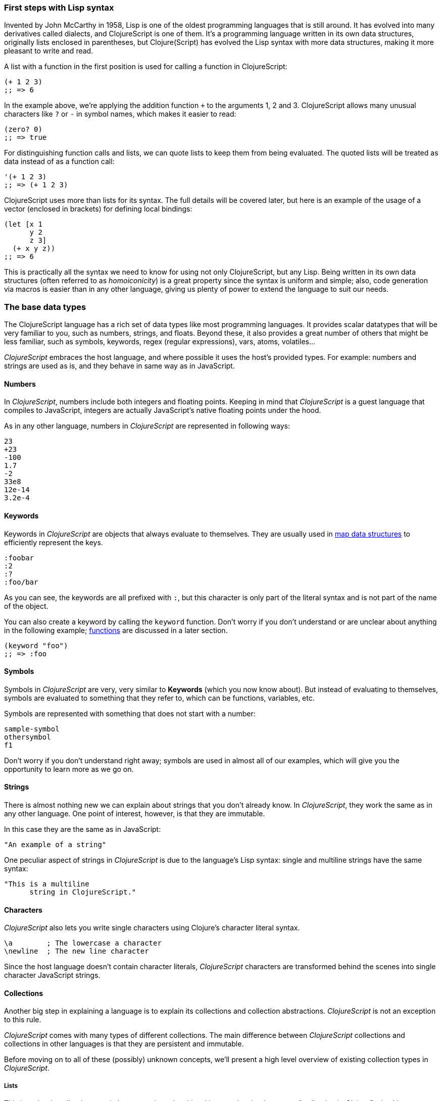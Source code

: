 === First steps with Lisp syntax

Invented by John McCarthy in 1958, Lisp is one of the oldest programming languages that is still
around. It has evolved into many derivatives called dialects, and ClojureScript is
one of them. It's a programming language written in its own data structures, originally lists enclosed in
parentheses, but Clojure(Script) has evolved the Lisp syntax with more data structures, making
it more pleasant to write and read.

A list with a function in the first position is used for calling a function in ClojureScript:

[source, clojure]
----
(+ 1 2 3)
;; => 6
----

In the example above, we're applying the addition function `+` to the arguments 1, 2 and 3. ClojureScript
allows many unusual characters like `?` or `-` in symbol names, which makes it easier to read:

[source, clojure]
----
(zero? 0)
;; => true
----

For distinguishing function calls and lists, we can quote lists to keep them from being evaluated. The quoted
lists will be treated as data instead of as a function call:

[source, clojure]
----
'(+ 1 2 3)
;; => (+ 1 2 3)
----

ClojureScript uses more than lists for its syntax. The full details will be covered later, but here is an
example of the usage of a vector (enclosed in brackets) for defining local bindings:

[source, clojure]
----
(let [x 1
      y 2
      z 3]
  (+ x y z))
;; => 6
----

This is practically all the syntax we need to know for using not only ClojureScript, but any Lisp. Being
written in its own data structures (often referred to as _homoiconicity_) is a great property since the
syntax is uniform and simple; also, code generation via macros is easier than in any other language, giving
us plenty of power to extend the language to suit our needs.

=== The base data types

The ClojureScript language has a rich set of data types like most programming languages. It provides
scalar datatypes that will be very familiar to you, such as numbers, strings, and floats. Beyond these, it also
provides a great number of others that might be less familiar, such as symbols, keywords, regex (regular expressions),
vars, atoms, volatiles...

_ClojureScript_ embraces the host language, and where possible it uses the host's provided types. For example:
numbers and strings are used as is, and they behave in same way as in JavaScript.


==== Numbers

In _ClojureScript_,  numbers include both integers and floating points. Keeping in mind that
_ClojureScript_ is a guest language that compiles to JavaScript, integers are actually JavaScript's native
floating points under the hood.

As in any other language, numbers in _ClojureScript_ are represented in following ways:

[source, clojure]
----
23
+23
-100
1.7
-2
33e8
12e-14
3.2e-4
----


==== Keywords

Keywords in _ClojureScript_ are objects that always evaluate to themselves. They are usually
used in <<maps-section,map data structures>> to efficiently represent the keys.

[source, clojure]
----
:foobar
:2
:?
:foo/bar
----

As you can see, the keywords are all prefixed with `:`, but this character is only part
of the literal syntax and is not part of the name of the object.

You can also create a keyword by calling the `keyword` function. Don't worry if you don't understand
or are unclear about anything in the following example; <<function-section,functions>> are discussed in a later section.

[source, clojure]
----
(keyword "foo")
;; => :foo
----


==== Symbols

Symbols in _ClojureScript_ are very, very similar to *Keywords* (which you now know about). But
instead of evaluating to themselves, symbols are evaluated to something that they refer to, which
can be functions, variables, etc.

Symbols are represented with something that does not start with a number:

[source, clojure]
----
sample-symbol
othersymbol
f1
----

Don't worry if you don't understand right away; symbols are used in almost
all of our examples, which will give you the opportunity to learn more as we go on.


==== Strings

There is almost nothing new we can explain about strings that you don't already know. In _ClojureScript_, they
 work the same as in any other language. One point of interest, however, is that they are immutable.

In this case they are the same as in JavaScript:

[source, clojure]
----
"An example of a string"
----

One peculiar aspect of strings in _ClojureScript_ is due to the language's Lisp syntax: single and multiline strings
have the same syntax:

[source, clojure]
----
"This is a multiline
      string in ClojureScript."
----

==== Characters

_ClojureScript_ also lets you write single characters using Clojure's character literal syntax.

[source, clojure]
----
\a        ; The lowercase a character
\newline  ; The new line character
----

Since the host language doesn't contain character literals, _ClojureScript_ characters are transformed
behind the scenes into single character JavaScript strings.


==== Collections

Another big step in explaining a language is to explain its collections and collection
abstractions. _ClojureScript_ is not an exception to this rule.

_ClojureScript_ comes with many types of different collections. The main difference between _ClojureScript_
collections and collections in other languages is that they are persistent and immutable.

Before moving on to all of these (possibly) unknown concepts, we'll present a high level overview
of existing collection types in _ClojureScript_.


===== Lists

This is a classic collection type in languages based on Lisp. Lists are the
simplest type of collection in _ClojureScript_. Lists can contain items of any type, including
other collections.

Lists in _ClojureScript_ are represented by items enclosed between parentheses:

[source, clojure]
----
'(1 2 3 4 5)
'(:foo :bar 2)
----

As you can see, all list examples are prefixed with the `'` char. This is because lists in Lisp-like
languages are often used to express things like function or macro calls. In that case,
the first item should be a symbol that will evaluate to something callable, and the rest of the list
elements will be function arguments. However, in the preceding examples, we don't want the first item as a symbol;
we just want a list of items.  The following example shows the difference between a list without and with the preceding
single quote mark:

[source, clojure]
----
(inc 1)
;; => 2

'(inc 1)
;; => (inc 1)
----

As you see, if you  evaluate `(inc 1)` without prefixing it with `'`, it will resolve
the `inc` symbol to the *inc* function and will execute it with `1` as first argument, returning the value `2`.

You can also explicitly create a list with the `list` function:

[source, clojure]
----
(list 1 2 3 4 5)
;; => (1 2 3 4 5)

(list :foo :bar 2)
;; => (:foo :bar 2)
----

Lists have the pecularity that they are very efficient if you access them sequentially or
access their first elements, but a list is not a very good option if you need random (index) access to its
elements.


===== Vectors

Like lists, *vectors*  store a series of values, but in this case with very efficient index access
to their elements, as opposed to lists, which are evaluated in order. Don't worry; in
the following chapters we'll go in depth with details, but at this moment, this simple explanation is
more than enough.

Vectors use square brackets for the literal syntax; let's see some examples:

[source, clojure]
----
[:foo :bar]
[3 4 5 nil]
----

Like lists, vectors can contain objects of any type, as you can observe in the preceding example.

You can also explicitly create a vector with the `vector` function, but this is not commonly used in ClojureScript programs:

[source, clojure]
----
(vector 1 2 3)
;; => [1 2 3]

(vector "blah" 3.5 nil)
;; => ["blah" 3.5 nil]
----

[[maps-section]]
===== Maps

Maps are a collection abstraction that allows you to store key/value pairs. In other
languages this type of structure is commonly known as a hash-map or dict (dictionary). Map literals
in _ClojureScript_ are written with the pairs between curly braces.

[source, clojure]
----
{:foo "bar", :baz 2}
{:alphabet [:a :b :c]}
----

NOTE: Commas are frequently used to separate a key-value pair but are completely optional. In
_ClojureScript_ syntax, commas are treated like spaces.

Like vectors, every item in a map literal is evaluated before the result is stored in a map, but
the order of evaluation is not guaranteed.


===== Sets

And finally, *Sets*.

Sets store zero or more unique items of any type and are unordered. They,
like maps, use curly braces for their literal syntax, with the difference being that they use a `#` as leading
character:

[source, clojure]
----
#{1 2 3 :foo :bar}
----

In subsequent chapters we'll go in depth about sets and the other collection types you've seen in this
chapter.


=== Vars

_ClojureScript_ is a mostly functional language and focused on immutability. Because of that, it does
not have the concept of variables as you know them in most other programming languages. The closest analogy to
variables are the variables you define in algebra; when you say `x = 6` in mathematics, you are saying that you
want the symbol `x` to stand for the number six.

In _ClojureScript_, vars are represented by symbols and store a single value together with metadata.

You can define a var using the `def` special form:

[source, clojure]
----
(def x 22)
(def y [1 2 3])
----

Vars are always top level in the namespace (<<namespace-section,which we will explain later>>). If you use `def` in a function call,
the var will be defined at the namespace level, but we do not recommend this - instead, you should use `let`
to define variables within a function.

[[function-section]]
=== Functions

==== The first contact

It's time to make things happen. _ClojureScript_ has what are known as first class functions. They behave
like any other type; you can pass them as parameters and you can return them as values, always respecting
the lexical scope. _ClojureScript_ also has some features of dynamic scoping, but this will be discussed
in another section.

If you want know more about scopes, this link:http://en.wikipedia.org/wiki/Scope_(computer_science)[wikipedia article]
is very extensive and explains different types of scoping.

As _ClojureScript_ is a Lisp dialect, it uses the prefix notation for calling a function:

[source, clojure]
----
(inc 1)
;; => 2
----

In the example above, `inc` is a function and is part of the _ClojureScript_ runtime, and `1` is the first
argument for the `inc` function.

[source, clojure]
----
(+ 1 2 3)
;; => 6
----

The `+` symbol represents an `add` function. It allows multiple parameters, whereas in ALGOL-type languages,
`+` is an operator and only allows two parameters.

The prefix notation has huge advantages, some of them not always obvious. _ClojureScript_ does not
make a distinction between a function and operator; everything is a function. The immediate advantage
is that the prefix notation allows an arbitrary number of arguments per "operator". Also, it completely
eliminates the problem of operator precedence.


==== Defining your own functions

You can define an un-named (anonymous) function with the `fn` special form. This is one type of function definition;
in the following example, the function takes two parameters and returns their average.

[source, clojure]
----
(fn [param1 param2]
  (/ (+ param1 param2) 2.0)
----

You can define a function and call it at same time (in a single expression):

[source, clojure]
----
((fn [x] (* x x)) 5)
;; => 25
----

Let's start creating named functions. But what does a _named function_ really mean? It is very simple;
in _ClojureScript_, functions are first-class and behave like any other value, so naming a function
is done by simply binding the function to a symbol:

[source, clojure]
----
(def square (fn [x] (* x x)))

(square 12)
;; => 144
----

_ClojureScript_ also offers the `defn` macro as a little syntactic sugar for making function definition
more idiomatic:

[source, clojure]
----
(defn square
  "Return the square of a given number."
  [x]
  (* x x))
----

The string that comes between the function name and the parameter vector is called a
_docstring_ (documentation string); programs that automatically create web documentation
from your source files will use these docstrings.


==== Function with multiple arities

_ClojureScript_ also comes with the ability to define functions with arbitrary number of
arguments. (The term _arity_ means the number of arguments that a function takes.) The
syntax is almost the same as for defining an ordinary function, with the difference that
it has more than one body.

Let's see an example, which will surely explain it much better:

[source, clojure]
----
(defn myinc
  "Self defined version of parameterized `inc`."
  ([x] (myinc x 1))
  ([x increment]
   (+ x increment)))
----

This line: `([x] (myinc x 1)` says that if there is only one argument, call the function
`myinc` with that argument and the number `1` as the second argument. The other function body:
`([x increment] (+ x increment))` says that if there are two arguments, return the result of
adding them.

Here are some examples using the previously defined multi-arity function. Observe that
if you call a function with wrong number of arguments, the compiler will emit an error message.

[source, clojure]
----
(myinc 1)
;; => 1

(myinc 1 3)
;; => 4

(myinc 1 3 3)
;; Compiler error
----

[NOTE]
Explaining the concept of "arity" is out of the scope of this book, however you can read about that in this
link:http://en.wikipedia.org/wiki/Arity[wikipedia article].


==== Variadic functions

Another way to accept multiple parameters is defining variadic functions. Variadic functions
are functions that will be able to accept an arbitrary number of arguments:

[source, clojure]
----
(defn my-variadic-set
  [& params]
  (set params))

(my-variadic-set 1 2 3 1)
;; => #{1 2 3}
----

The way to denote a variadic function is using the `&` symbol prefix on its arguments vector.


==== Short syntax for anonymous functions

_ClojureScript_ provides a shorter syntax for defining anonymous functions using
the `#()` reader macro (usually leads to one liners). Reader macros are "special" expressions that will be
transformed to the appropriate language form at compile time; in this case, to some expression
that uses `fn` special form.

[source, clojure]
----
(def my-set #(set (list %1 %2)))

(my-set "x" "y")
;; => #{"x" "y"}
----

The preceding definition is shorthand for:

[source,clojure]
----
(def my-set-longer (fn [a b] #(set (list a b))))
----

The `%1`, `%2`, `%N` are simple markers for parameter positions that are implicitly declared when
the reader macro will be interpreted and converted to a `fn` expression.

Also, if a function only accepts one argument, you can omit the number after `%` symbol; the
function `#(set (list %1))` can be written `++#++(set (list %))`.

Additionally, this syntax also supports the variadic form with the`%&` symbol:

[source, clojure]
----
(def my-variadic-set #(set %&))

(my-variadic-set 1 2 2)
;; => #{1 2}
----


=== Flow control

_ClojureScript_ has a very different approach for flow control than languages like JavaScript, C, etc.


==== Branching with `if`

Let start with a basic one: `if`. In _ClojureScript_ the `if` is an expression and not a
statement, and it has three parameter: the first one is the condition expression, the second one
is an expression that will be evaluated if the condition expression evaluates to logical true,
and the third expression will be evaluated otherwise.

[source, clojure]
----
(defn discount
  "You get 5% discount for ordering 100 or more items"
  [quantity]
  (if (>= quantity 100)
    0.05
    0))

(discount 30)
;; => 0

(discount 130)
;; => 0.05
----

The block expression `do` can be used to have multiple expressions in an `if` branch.
xref:block-section[`do` is explained in the next section].


==== Branching with `cond`

Sometimes, the `if` expression can be slightly limited because it does not have the "else if" part
to add more than one condition. The `cond` comes to the rescue.

With the `cond` expression, you can define multiple conditions:

[source, clojure]
----
(defn mypos?
  [x]
  (cond
    (> x 0) "positive"
    (< x 0) "negative"
    :else "zero"))

(mypos? 0)
;; => "zero"

(mypos? -2)
;; => "negative"
----

Also, `cond` has another form, called `condp`, that works very similarly to the simple `cond`
but looks cleaner when the condition (also called a predicate) is the same for all conditions:

[source, clojure]
----
(defn translate-lang-code
  [code]
  (condp = (keyword code)
    :es "Spanish"
    :en "English"
    "Unknown"))

(translate-lang-code "en")
;; => "English"

(translate-lang-code "fr")
;; => "Unknown"
----

The line `condp = (keyword code)` means that, in each of the following lines, _ClojureScript_
will apply the `=` function to the given keyword and the `code` argument.


==== Branching with `case`

The `case` branching expression has very similar use case as our previous example with
`condp`. The main difference is that `case` always uses the `=` predicate/function, and its
branching values are evaluated at compile time. This results in a more performant form
than `cond` or `condp` but has the disadvantage that the condition value must be
a static value.

Here is the same example as previous one, but using `case`:

[source, clojure]
----
(defn translate-lang-code
  [code]
  (case code
    "es" "Spanish"
    "es" "English"
    "Unknown"))

(translate-lang-code "en")
;; => "English"

(translate-lang-code "fr")
;; => "Unknown"
----


=== Locals, Blocks and Loops

==== Locals

_ClojureScript_ does not has the concept of variables as in ALGOL-like languages, but it does
have locals. Locals, as per usual, are immutable, and if you try mutate them, the compiler
will throw an error.

The locals are defined with the `let` expression. The expression starts with a vector as first parameter
followed by an arbitrary number of expressions. The first parameter (the vector) should contain an arbitrary
number of pairs that give a _binding form_ (usually a symbol) followed by an expression whose value will
be bound to this new local for the remainder of the let expression.

[source, clojure]
----
(let [x (inc 1)
      y (+ x 1)]
  (println "Simple message from the body of a let")
  (* x y))
;; Simple message from the body of a let
;; => 6
----

In the preceding example, the symbol `x` is bound to the value `(inc 1)`, which comes out to 2,
and the symbol `y` is bound to the sum of `x` and 1, which comes out to 3. Given those bindings, the
expressions `(println "Simple message from the body of a let")` and `(* x y)` are evaluated.

anchor:block-section[]
==== Blocks

In JavaScript, braces `{` and `}` delimit a block of code that “belongs together.” Blocks in
_ClojureScript_ are created using the `do` expression and are usually used for side effects, like
printing something to the console or writing a log in a logger.

A side effect is something that is not necessary for the return value.

The `do` expression accepts as its parameter an arbitrary number of other expressions, but it returns
the return value only from the last one:

[source, clojure]
----
(do
   (println "hello world")
   (println "hola mundo")
   (* 3 5) ;; this value will not be returned; it is thrown away
   (+ 1 2))

;; hello world
;; hola mundo
;; => 3
----

The body of the `let` expression, explained in previous section, is very similar to the
`do` expression, in that it allows multiple expressions. In fact, the `let` has an implicit `do`.


==== Loops

The functional approach of _ClojureScript_ means that it does not have standard,
well known statement-based loops such as `for` in JavaScript. The loops in _ClojureScript_ are handled using recursion.
Recursion sometimes requires additional thinking about how to model your problem in
a slightly different way than imperative languages.

Also, many of the common patterns for which `for` is used in other languages are achieved
through higher-order functions - functions that accept other functions as parameters.


===== Looping with loop/recur

Let's take a look at how to express loops using recursion with the `loop` and `recur` forms.
`loop` defines a possibly empty list of bindings (notice the symmetry with `let`) and `recur`
jumps execution back to the looping point with new values for those bindings.

Let's see an example:

[source, clojure]
----
(loop [x 0]
   (println "Looping with " x)
   (if (= x 2)
     (println "Done looping!")
     (recur (inc x))))
;; Looping with 0
;; Looping with 1
;; Looping with 2
;; Done looping!
;; => nil
----

In the above snippet, we bind the name `x` to the value `0` and execute the body. Since the
condition is not met the first time it's run we `recur`, incrementing the binding value with
the `inc` function. We do this once more until the condition is met and, since there aren't
more `recur` calls, exit the loop.

Note that `loop` isn't the only point we can `recur` to; using `recur` inside a function
executes the body of the function recursively with the new bindings:

[source, clojure]
----
(defn recursive-function [x]
   (println "Looping with" x)
   (if (= x 2)
     (println "Done looping!")
     (recur (inc x))))

(recursive-function 0)
;; Looping with 0
;; Looping with 1
;; Looping with 2
;; Done looping!
;; => nil
----


===== Replacing for loops with higher-order functions

In imperative programming languages it is common to use `for` loops to iterate over data and
transform it, usually the intent being one of the following:

- Transform every value in the iterable yielding another iterable
- Filter the elements of the iterable by certain criteria
- Convert the iterable to a value where each iteration depends on the result from the previous one
- Run a computation for every value in the iterable

The above actions are encoded in higher-order functions and syntactic constructs in ClojureScript;
let's see an example of the first three.

For transforming every value in an iterable data structure we use the `map` function, which takes a
function and a sequence and applies the function to every element:

[source, clojure]
----
(map inc [0 1 2])
;; => (1 2 3)
----

The first paramater for `map` can be _any_ function that takes one argument and returns a value.
For example, if you had a graphing application and you wanted to graph the equation
`y&#160;=&#160;3x&#160;+&#x160;5` for a set of _x_ values, you could get the _y_ values like this:

[source, clojure]
----
(defn y-value [x] (+ (* 3 x) 5))

(map y-value [1 2 3 4 5])
;; => (8 11 14 17 20)
----

If your function is short, you can use an anonymous function instead, either the normal or short syntax:

[source, clojure]
----
(map (fn [x] (+ (* 3 x) 5)) [1 2 3 4 5])
;; => (8 11 14 17 20)
(map #(+ (* 3 %1) 5) [1 2 3 4 5])
;; => (8 11 14 17 20)
----

For filtering the values of a data structure we use the `filter` function, which takes a predicate
and a sequence and gives a new sequence with only the elements that returned `true` for the given
predicate:

[source, clojure]
----
(filter odd? [1 2 3 4])
;; => (1 3)
----

Again, you can use any function that returns `true` or `false` as the first argument to `filter`.
Here is an example that keeps only words less than five characters long. (The `count` function
returns the length of its argument.)

[source, clojure]
----
(filter (fn [word] (< (count word) 5)) ["ant" "baboon" "crab" "duck" "echidna" "fox"])
;; => ("ant" "crab" "duck" "fox")

Converting an iterable to a single value, accumulating the intermediate result at every step of the iteration
can be achieved with `reduce`, which takes a function for accumulating values, an optional initial value
and a collection:

[source, clojure]
----
(reduce + 0 [1 2 3 4])
;; => 10
----

Yet again, you can provide your own function as the first argument to `reduce`, but your function must have
_two_ parameters. The first one is the "accumulated value" and the second parameter is the collection item
being processed. The function returns a value that becomes the accumulator for the next item in the list.
For example, here is how you would find the sum of squares of a set of numbers (this is 
an important calculation in statistics). Using a separate function:

[source, clojure]
----
(defn sum-squares [accumulator item]
  (+ accumulator (* item item)))
  
(reduce sum-squares 0 [3 4 5])
;; => 50
----

...and with an anonymous function:

[source, clojure]
----
(reduce (fn [acc item] (+ acc (* item item))) 0 [3 4 5])
;; => 50
----

Here is a `reduce` that finds the total number of characters in a set of words:

[source, clojure]
----
(reduce (fn [acc word] (+ acc (count word))) 0 ["ant" "bee" "crab" "duck"])
;; => 14
----

We have not used the short syntax here, because although it requires less typing,
it can be less readable, and when you are starting with a new language,
it's important to be able to read what you wrote! If you are comfortable with the
short syntax, feel free to use it.

Remember to choose your starting value for the accumulator carefully. If you
wanted to use `reduce` to find the product of a series of numbers, you would have to start
with one rather than zero, otherwise all the numbers would be multiplied by zero!

[source, clojure]
----
;; wrong starting value
(reduce * 0 [3 4 5])
;; => 0

;; correct starting accumulator
(reduce * 1 [3 4 5])
;; => 60
----

===== `for` sequence comprehensions

In ClojureScript the `for` construct isn't used for iteration but for generating sequences, an operation
also known as "sequence comprehension". It offers a small domain specific language for declaratively
building sequences.
////
That previous sentence will totally lose a beginning programmer.
////

`for` takes a vector of bindings and a expression and generates a sequence of the result of evaluating the
expression. Let's take a look at an example:

[source, clojure]
----
(for [x [1 2 3]]
  [x (* x x)])
;; => ([1 1] [2 4] [3 9])
----

In this example, `x` is bound to each of the items in the vector `[1 2 3]` in turn, and returns a new
sequence of two-item vectors with the original item squared.

`for` supports multiple bindings, which will cause the collections to be iterated in a nested fashion, much
like nesting `for` loops in imperative languages. The innermost binding iterates “fastest.”

[source, clojure]
----
(for [x [1 2 3]
      y [4 5]]
  [x y])

;; => ([1 4] [1 5] [2 4] [2 5] [3 4] [3 5])
----

We can also follow the bindings with three modifiers: `:let` for creating local bindings, `:while` for
breaking out of the sequence generation, and `:when` for filtering out values.

Here's an example of local bindings using the `:let` modifier; note that the bindings defined with it
will be available in the expression:

[source, clojure]
----
(for [x [1 2 3]
      y [4 5]
      :let [z (+ x y)]]
  z)
;; => (5 6 6 7 7 8)
----

We can use the `:while` modifier for expressing a condition that, when it is no longer met, will stop
the sequence generation. Here's an example:

[source, clojure]
----
(for [x [1 2 3]
      y [4 5]
      :while (= y 4)]
  [x y])

;; => ([1 4] [2 4] [3 4])
----

For filtering out generated values, use the `:when` modifier as in the following example:

[source, clojure]
----
(for [x [1 2 3]
      y [4 5]
      :when (= (+ x y) 6)]
  [x y])

;; => ([1 5] [2 4])
----

We can combine the modifiers shown above for expressing complex sequence generations or
more clearly expressing the intent of our comprehension:

[source, clojure]
----
(for [x [1 2 3]
      y [4 5]
      :let [z (+ x y)]
      :when (= z 6)]
  [x y])

;; => ([1 5] [2 4])
----

When we outlined the most common usages of the `for` construct in imperative programming languages,
we mentioned that sometimes we want to run a computation for every value in a sequence, not caring
about the result. Presumably we do this for achieving some sort of side-effect with the values of
the sequence.

ClojureScript provides the `doseq` construct, which is analogous to `for` but executes the expression,
discards the resulting values, and returns `nil`.

[source, clojure]
----
(doseq [x [1 2 3]
        y [4 5]
       :let [z (+ x y)]]
  (println x "+" y "=" z))

;; 1 + 4 = 5
;; 1 + 5 = 6
;; 2 + 4 = 6
;; 2 + 5 = 7
;; 3 + 4 = 7
;; 3 + 5 = 8
;; => nil
----


=== Collection types


==== Immutable and persistent

We mentioned before that ClojureScript collections are persistent and immutable, but we didn't explain what
that meant.

An immutable data structure, as its name suggest, is a data structure that can not be changed. In-place
updates are not allowed in immutable data structures.

A persistent data structure is a data structure that returns a new version of itself when transforming
it, leaving the original unmodified. ClojureScript makes this memory and time efficient using an
implementation technique called _structural sharing_, where most of the data shared between two versions
of a value is not duplicated, and transformations of a value are implemented by copying the minimal amount of data
required.

////
I'm not sure you need to go into the following example. Remember, these are beginners.
It's nice for them to know that there is sharing, but they don't need a proof. The example
doesn't really advance their general knowledge of the language, either. Instead, I'd conclude
the preceding paragraph with:

We could write an example program to show this in action, but for now, just trust ClojureScript
to use sharing to keep memory use low and speed high, and let’s move on.

////

Let's see an example of appending values to a vector using the `conj` (for "conjoin") operation:

[source, clojure]
----
(let [xs [1 2 3]
      ys (conj xs 4)]
  (println "xs:" xs)
  (println "ys:" ys))

;; xs: [1 2 3]
;; ys: [1 2 3 4]
;; => nil
----

As you can see, we derived a new version of the `xs` vector appending an element to it and got a new
vector `ys` with the element added. However, the `xs` vector remained unchanged, because it is immutable.

For illustrating the structural sharing of ClojureScript data structures, let's compare whether some parts
of the old and new versions of a data structure are actually the same object with the `identical?` predicate.
We'll use the list data type for this purpose:

[source, clojure]
----
(let [xs (list 1 2 3)
      ys (cons 0 xs)]
  (println "xs:" xs)
  (println "ys:" ys)
  (println "(rest ys):" (rest ys))
  (identical? xs (rest ys)))

;; xs: (1 2 3)
;; ys: (0 1 2 3)
;; (rest ys): (1 2 3)
;; => true
----

As you can see in the example, we used `cons` (construct) to prepend a value to the `xs` list and we got
a new list `ys` with the element added. The `rest` of the `ys` list (all the values but the first)
are the same object in memory as the `xs` list, thus `xs` and `ys` share structure.



==== The sequence abstraction

One of the central ClojureScript abstractions is the _sequence_, which can be thought of as a list and can be derived
from any of the collection types. It is persistent and immutable like all collection types, and many of the
core ClojureScript functions return sequences.

The types that can be used to generate a sequence are called "seqables"; we can call `seq` on them and get
a sequence back. Sequences support two basic operations: `first` and `rest`. They both call `seq` on the
argument we provide them:

[source, clojure]
----
(first [1 2 3])
;; => 1

(rest [1 2 3])
;; => (2 3)
----

Calling `seq` on a seqable can yield different results if the seqable is empty or not. It will return `nil`
when empty and a sequence otherwise:

[source, clojure]
----
(seq [])
;; => nil

(seq [1 2 3])
;; => (1 2 3)
----

`next` is a similar sequence operation to `rest`, but it differs from the latter in that it yields a `nil` value
when called with a sequence with one or zero elements. Note that, when given one of the aforementioned sequences,
the empty sequence returned by `rest` will evaluate as a boolean true whereas the `nil` value returned by `next`
will evaluate as false (xref:truthiness-section[see the section on _truthiness_ later in this chapter]).

[source, clojure]
----
(rest [])
;; => ()

(next [])
;; => nil

(rest [1 2 3])
;; => (2 3)

(next [1 2 3])
;; => (2 3)
----

////
This seems like a very advanced concept for the first chapter.
TODO: think about this.
////

===== nil-punning

The above behaviour of `seq` when coupled with the falsey nature of `nil` in boolean contexts make it an idiom for checking
the emptyness of a sequence in ClojureScript, which is often referred to as nil-punning.

[source, clojure]
----
(defn print-coll
  [coll]
  (when (seq coll)
    (println "Saw " (first coll))
    (recur (rest coll))))

(print-coll [1 2 3])
;; Saw 1
;; Saw 2
;; Saw 3
;; => nil

(print-coll #{1 2 3})
;; Saw 1
;; Saw 3
;; Saw 2
;; => nil
----

`nil` is also both a seqable and a sequence, and thus it supports all the functions we saw so far:

[source, clojure]
----
(seq nil)
;; => nil

(first nil)
;; => nil

(rest nil)
;; => ()
----


===== Functions that work on sequences

The ClojureScript core functions for transforming collections make sequences out of their arguments and are
implemented in terms of the generic sequence operations we learned about in the preceding section. This makes
them highly generic, since we can use them on any data type that is seqable. Let's see how we can use `map` with
a variety of seqables:

[source, clojure]
----
(map inc [1 2 3])
;; => (2 3 4)

(map inc #{1 2 3})
;; => (2 4 3)

(map count {:a 41 :b 40})
;; => (2 2)

(map inc '(1 2 3))
;; => (2 3 4)
----

As you may have noticed, functions that operate on sequences are safe to use with empty collections or even
`nil` values since they don't need to do anything but return an empty sequence when encountering such values.

[source, clojure]
----
(map inc [])
;; => ()

(map inc #{})
;; => ()

(map inc nil)
;; => ()
----

We already saw examples with the usual suspects like `map`, `filter` and `reduce`, but ClojureScript offers a
plethora of generic sequence operations in its core namespace. Note that many of the operations we'll learn about
either work with seqables or are extensible to user defined types.

We can query a value to know whether it's a collection type with the `coll?` predicate:
[source, clojure]
----
(coll? nil)
;; => false

(coll? [1 2 3])
;; => true

(coll? {:language "ClojureScript" :file-extension "cljs"})
;; => true

(coll? "ClojureScript")
;; => false
----

Similar predicates exist for checking if a value is sequence (`seq?`) or a seqable (`seqable?`):
[source, clojure]
----
(seq? nil)
;; => false
(seqable? nil)
;; => false

(seq? [])
;; => false
(seqable? [])
;; => true

(seq? #{1 2 3})
;; => false
(seqable? #{1 2 3})
;; => true

(seq? "ClojureScript")
;; => false
(seqable? "ClojureScript")
;; => false
----

For collections that can be counted in constant time, we can use the `count` operation:

[source, clojure]
----
(count nil)
;; => 0

(count [1 2 3])
;; => 3

(count {:language "ClojureScript" :file-extension "cljs"})
;; => 2

(count "ClojureScript")
;; => 13
----

We can also get an empty variant of a given collection with the `empty` function:

[source, clojure]
----
(empty nil)
;; => nil

(empty [1 2 3])
;; => []

(empty #{1 2 3})
;; => #{}
----

The `empty?` predicate returns true if the given collection is empty:

[source, clojure]
----
(empty? nil)
;; => true

(empty? [])
;; => true

(empty? #{1 2 3})
;; => false
----

The `conj` operation adds elements to collections and may add them in different "places" depending
on the type of collection. It adds them where it is most performant for the collection type,
but note that not every collection has a defined order.

We can pass as many elements we want to add to `conj`; let's see it in action:

[source, clojure]
----
(conj nil 42)
;; => (42)

(conj [1 2] 3)
;; => [1 2 3]

(conj [1 2] 3 4 5)
;; => [1 2 3 4 5]

(conj '(1 2) 0)
;; => (0 1 2)

(conj #{1 2 3} 4)
;; => #{1 3 2 4}

(conj {:language "ClojureScript"} [:file-extension "cljs"])
;; => {:language "ClojureScript", :file-extension "cljs"}
----


===== Laziness

Most of ClojureScript's sequence-returning functions generate lazy sequences instead of eagerly creating
a whole new sequence. Lazy sequences generate their contents as they are requested, usually when iterating
over them. Laziness ensures that we don't do more work than we need to and gives us the possibility of
treating potentially infinite sequences as regular ones.

////
TODO: This needs a lot more elaboration, and examples showing how lazy sequences behave & how to create them.
////

==== Collections in depth

Now that we're acquainted with ClojureScript's sequence abstraction and some of the generic sequence manipulating
functions, it's time to dive into the concrete collection types and the operations they support.


===== Lists

In ClojureScript lists are mostly used as a data structure for grouping symbols together into programs. Unlike in other
Lisps, many of the syntactic constructs of ClojureScript use data structures different from the list (vectors and maps).
This makes code less uniform, but the gains in readability are well worth the price.

You can think of ClojureScript lists as singly linked lists, where each node contains a value and a pointer to the rest of the list.
This makes it natural (and fast!) to add items to the front of the list, since adding to the end would require traversal of the entire
list. The prepend operation is performed using the `cons` (construct) function.

[source, clojure]
----
(cons 0 (cons 1 (cons 2 ())))
;; => (0 1 2)
----

We used the literal `()` to represent the empty list. Since it doesn't contain any symbols, it is not treated
as a function call. However, when using list literals that contain elements, we need to quote them to
prevent ClojureScript from evaluating them as a function call:

[source, clojure]
----
(cons 0 '(1 2))
;; => (0 1 2)
----

Since the head is the position that has constant time addition in the list collection, the `conj` operation
on lists naturally adds item in the front:

[source, clojure]
----
(conj '(1 2) 0)
;; => (0 1 2)
----

Lists and other ClojureScript data structures can be used as stacks using the `peek`, `pop`, and `conj` functions.
Note that the top of the stack will be the "place" where `conj` adds elements, making `conj` equivalent to the
stack's push operation. In the case of lists, `conj` adds elements to the front of the list, `peek` returns the first
element of the list, and `pop` returns a list with all the elements but the first one.

Note that the two operations that return a stack (`conj` and `pop`) don't change the type of the collection used for
the stack.

[source, clojure]
----
(def list-stack '(0 1 2))

(peek list-stack)
;; => 0

(pop list-stack)
;; => (1 2)

(type (pop list-stack))
;; => cljs.core/List

(conj list-stack -1)
;; => (-1 0 1 2)

(type (conj list-stack -1))
;; => cljs.core/List
----

One thing that lists are not particularly good at is random indexed access. Since they are stored in a single linked list-like
structure in memory, random access to a given index requires a linear traversal in order to either retrieve the requested
item or throw an index out of bounds error. Non-indexed ordered collections like lazy sequences also suffer from this limitation.


===== Vectors

Vectors are one of the most common data structures in ClojureScript. They are used as a syntactic construct in many
places where more traditional Lisps use lists, for example in function argument declarations and `let` bindings.

ClojureScript vectors have enclosing brackets `[]` in their syntax literals. They can be created with `vector` and from
another collection with `vec`:

[source,clojure]
----
(vector? [0 1 2])
;; => true

(vector 0 1 2)
;; => [0 1 2]

(vec '(0 1 2))
;; => [0 1 2]
----

Vectors are, like lists, ordered collections of heterogeneous values. Unlike lists, vectors grow naturally from the tail,
so the `conj` operation appends items to the end of a vector. Insertion on the end of a vector is effectively constant
time:

[source,clojure]
----
(conj [0 1] 2)
;; => [0 1 2]
----

Another thing that differentiates lists and vectors is that vectors are indexed collections and as such support efficient
random index access and non-destructive updates. We can use the familiar `nth` function to retrieve values given an index:

[source, clojure]
----
(nth [0 1 2] 0)
;; => 0
----

Since vectors associate sequential numeric keys (indexes) to values, we can treat them as an associative data structure. ClojureScript
provides the `assoc` function that, given an associative data structure and a set of key-value pairs, yields a new data structure with
the values corresponding to the keys modified. Indexes begin at zero for the first element in a vector.

[source, clojure]
----
(assoc ["cero" "uno" "two"] 2 "dos")
;; => ["cero" "uno" "dos"]
----

Note that we can only `assoc` to a key that is either contained in the vector already or if it's the last position in a vector:

[source, clojure]
----
(assoc ["cero" "uno" "dos"] 3 "tres")
;; => ["cero" "uno" "dos" "tres"]

(assoc ["cero" "uno" "dos"] 4 "cuatro")
;; Error: Index 4 out of bounds [0,3]
----

Perhaps surprisingly, associative data structures can also be used as functions. They are functions of their keys to the values they
are associated with. In the case of vectors, if the given key is not present an exception is thrown:

[source, clojure]
----
(["cero" "uno" "dos"] 0)
;; => "cero"

(["cero" "uno" "dos"] 2)
;; => "dos"

(["cero" "uno" "dos"] 3)
;; Error: Not item 3 in vector of length 3
----

As with lists, vectors can be also used as stack with the `peek`, `pop` and `conj` functions. Note, however, that vectors grow
from the opposite end of the collection as lists:

[source, clojure]
----
(def vector-stack [0 1 2])

(peek vector-stack)
;; => 2

(pop vector-stack)
;; => [0 1]

(type (pop vector-stack))
;; => cljs.core/PersistentVector

(conj vector-stack 3)
;; => [0 1 2 3]

(type (conj vector-stack 3))
;; => cljs.core/PersistentVector
----

The `map` and `filter` operations return lazy sequences, but as it is common to need a fully realized sequence after performing those operations,
vector-returning counterparts of such functions are available as `mapv` and `filterv`. They have the advantages of being faster
than building a vector from a lazy sequence and making your intent more explicit:

[source, clojure]
----
(map inc [0 1 2])
;; => (1 2 3)

(type (map inc [0 1 2]))
;; => cljs.core/LazySeq

(mapv inc [0 1 2])
;; => [1 2 3]

(type (mapv inc [0 1 2]))
;; => cljs.core/PersistentVector
----

===== Maps

Maps are ubiquitous in ClojureScript. Like vectors, they are also used as a syntactic construct for attaching metadata to
vars. Any ClojureScript data structure can be used as a key in a map, although it's common to use keywords since can also
be called as functions.

////
Joe the Beginning Programmer asks: "What do you mean by 'attaching metadata to vars'? I'm conufsed."
////

ClojureScript maps are written literally as key-value pairs enclosed in braces `{}`. Alternatively, they can be created
with the `hash-map` function:

[source,clojure]
----
(map? {:name "Cirilla"})
;; => true

(hash-map :name "Cirilla")
;; => {:name "Cirilla"}

(hash-map :name "Cirilla" :surname "Fiona")
;; => {:name "Cirilla" :surname "Fiona"}
----

Since regular maps don't have a specific order, the `conj` operation just adds one or more key-value pairs to a map. `conj`
for maps expects one or more sequences of key-value pairs as its last arguments:

[source,clojure]
----
(def ciri {:name "Cirilla"})

(conj ciri [:surname "Fiona"])
;; => {:name "Cirilla", :surname "Fiona"}

(conj ciri [:surname "Fiona"] [:occupation "Wizard"])
;; => {:name "Cirilla", :surname "Fiona", :occupation "Wizard"}
----

In the preceding example, it just so happens that the order was preserved, but if you have many keys, you will see that
the order is not preserved.

Maps associate keys to values and, as such, are an associative data structure. They support adding associations with `assoc` and,
unlike vectors, removing them with `dissoc`. Let's explore these functions:

[source,clojure]
----
(assoc {:name "Cirilla"} :surname "Fiona")
;; => {:name "Cirilla", :surname "Fiona"}

(dissoc {:name "Cirilla"} :name)
;; => {}
----

Maps are also functions of their keys, returning the values related to the given key. Unlike vectors, they return `nil` if we supply
a key that is not present in the map:

[source,clojure]
----
({:name "Cirilla"} :name)
;; => "Cirilla"

({:name "Cirilla"} :surname)
;; => nil
----

ClojureScript also offers sorted hash maps which behave like their unsorted versions but preserve order when iterating over them. We
can create a sorted map with default ordering with `sorted-map`:

[source,clojure]
----
(def sm (sorted-map :c 2 :b 1 :a 0))
;; => {:a 0, :b 1, :c 2}

(keys sm)
;; => (:a :b :c)
----

If we need a custom ordering we can provide a comparator function to `sorted-map-by`, let's see an example inverting the value
returned by the built-in `compare` function. Comparator functions take two elements to compare and returns -1 (less than), 0 (equal)
or 1 (greater than):

[source,clojure]
----
(def reverse-compare (comp - compare))

(def sm (sorted-map-by reverse-compare :a 0 :b 1 :c 2))
;; => {:c 2, :b 1, :a 0}

(keys sm)
;; => (:c :b :a)
----


===== Sets

Sets in ClojureScript have literal syntax as values enclosed in `#{}` and they can be created with the `set` constructor. They are
unordered collections of values without duplicates.

[source,clojure]
----
(set? #{\a \e \i \o \u})
;; => true

(set [1 1 2 3])
;; => #{1 2 3}
----

Set literals can not contain duplicate values. If you accidentaly write a set literal with duplicates an error will be thrown:

[source,clojure]
----
#{1 1 2 3}
;; clojure.lang.ExceptionInfo: Duplicate key: 1
----

There are many operations that can be performed with sets, although they are located in the `clojure.set` namespace and thus need to be imported.
You'll learn xref:namespace-section[the details of namespacing] later; for now you only need to know that we are loading a namespace called `clojure.set` and binding
it to the `s` symbol.

[source,clojure]
----
(require '[clojure.set :as s])

(def danish-vowels #{\a \e \i \o \u \æ \ø \å})
;; => #{"a" "e" "å" "æ" "i" "o" "u" "ø"}

(def spanish-vowels #{\a \e \i \o \u})
;; => #{"a" "e" "i" "o" "u"}

(s/difference danish-vowels spanish-vowels)
;; => #{"å" "æ" "ø"}

(s/union danish-vowels spanish-vowels)
;; => #{"a" "e" "å" "æ" "i" "o" "u" "ø"}

(s/intersection danish-vowels spanish-vowels)
;; => #{"a" "e" "i" "o" "u"}
----

A nice property of immutable sets is that they can be nested. Languages that have mutable sets can end up containing duplicate values, but
that can't happen in ClojureScript. In fact, all ClojureScript data structures can be nested arbitrarily due to immutability.

Sets also support the generic `conj` operation, as every other collection does.

[source,clojure]
----
(def spanish-vowels #{\a \e \i \o \u})
;; => #{"a" "e" "i" "o" "u"}

(def danish-vowels (conj spanish-vowels \æ \ø \å))
;; => #{"a" "e" "i" "o" "u" "æ" "ø" "å"}

(conj #{1 2 3} 1)
;; => #{1 3 2}
----

Sets act as read-only associative data that associates the values it contains to themselves. Since every value except `nil` and `false` is
truthy in ClojureScript, we can use sets as predicate functions:

[source,clojure]
----
(def vowels #{\a \e \i \o \u})
;; => #{"a" "e" "i" "o" "u"}

(get vowels \b)
;; => nil

(contains? vowels \b)
;; => false

(vowels \a)
;; => "a"

(filter vowels "Hound dog")
;; => ("o" "u" "o")
----

Sets have a sorted counterpart like maps do, created using the functions `sorted-set` and `sorted-set-by` which are analogous to map's `sorted-map` and `sorted-map-by`.

[source,clojure]
----
(def unordered-set #{[0] [1] [2]})
;; => #{[0] [2] [1]}

(seq unordered-set)
;; => ([0] [2] [1])

(def ordered-set (sorted-set [0] [1] [2]))
;; =># {[0] [1] [2]}

(seq unordered-set)
;; => ([0] [1] [2])
----



===== Queues

////
I'm not sure that this section is necessary for beginners, but I am OK with it.
////

ClojureScript also provides a persistent and immutable queue. Queues don't have literal syntax since they are not used as pervasively as other collection types.

There are no convenient constructor functions for creating persistent queues. Instead of that, we can get an empty instance using `PersistentQueue`s
`EMPTY` attribute.

[source,clojure]
----
(def pq (.-EMPTY PersistentQueue))
;; => #queue []
----

Using `conj` to add values to a queue adds items onto the rear:

[source,clojure]
----
(def pq (.-EMPTY PersistentQueue))
;; => #queue []

(conj (.-EMPTY PersistentQueue) 1 2 3)
;; => #queue [1 2 3]
----

A thing to bear in mind about queues is that the stack operations don't follow the usual stack semantics (pushing and popping from the same end). `pop`
takes values from the front position, and `conj` pushes (appends) elements to the back.

[source,clojure]
----
(def pq (conj (.-EMPTY PersistentQueue) 1 2 3))
;; => #queue [1 2 3]

(peek pq)
;; => 1

(pop pq)
;; => #queue [2 3]

(conj pq 4)
;; => #queue [1 2 3 4]
----

Queues are not as frequently used as lists or vectors, but it is good to know that they are available in ClojureScript, as they may occasionally come in handy.


=== Destructuring

Destructuring, as its name suggests, is a way of taking apart structured data such as collections and focusing on individual parts of them. ClojureScript
offers a concise syntax for destructuring both indexed sequences and associative data structures that can be used any place where bindings are declared.

Let's see an example of what destructuring is useful for, since it'll help us understand the previous statements better. Imagine that you have a sequence
but are only interested in the first and third item. You could get a reference to them easily with the `nth` function:

[source, clojure]
----
(let [v [0 1 2]
      fst (nth v 0)
      thrd (nth v 2)]
  [thrd fst])
;; => [2 0]
----

However, the previous code is overly verbose. Destructuring lets us extract values of indexed sequences more succintly using a vector in the left-hand side of a binding:

[source, clojure]
----
(let [[fst _ thrd] [0 1 2]]
  [thrd fst])
;; => [2 0]
----

In the above example, `[fst _ thrd]` is a destructuring form. It is represented as a vector and used for binding indexed values to the symbols `fst` and
`thrd`, corresponding to the index `0` and `2` respectively. The `_` symbol is used as a placeholder for indexes we are not interested in, in this case `1`.

Note that destructuring is not limited to the `let` binding form; it works in almost every place where we bind values to symbols such as in the `for` and `doseq`
special forms or function arguments. We can write a function that takes a pair and swaps its positions very concisely using destructuring syntax in functionn
arguments:

[source, clojure]
----
(defn swap-pair [[fst snd]]
  [snd fst])

(swap-pair [1 2])
;; => [2 1]

(swap-pair '(3 4))
;; => [4 3]
----

Positional destructuring with vectors is quite handy for taking indexed values out of sequences, but sometimes we don't want to discard the rest of
the elements in the sequence when destructuring. Similarly to how `&` is used for accepting variadic function arguments, the ampersand can be used inside a vector
destructuring form for grouping together the rest of a sequence:

[source, clojure]
----
(let [[fst snd & more] (range 10)]
  {:first fst
   :snd snd
   :rest more})
;; => {:first 0, :snd 1, :rest (2 3 4 5 6 7 8 9)}
----

Notice how the value in the `0` index got bound to `fst`, the value in the `1` index got bound to `snd` and the sequence of elements from `2` onwards got
bound to the `more` symbol.

We may still be interested in a data structure as a whole even when we are destructuring it. This can be achieved with the `:as` keyword. If used inside
a destructuring form, the original data structure is bound to the symbol following that keyword:

[source, clojure]
----
(let [[fst snd & more :as original] (range 10)]
  {:first fst
   :snd snd
   :rest more
   :original original})
;; => {:first 0, :snd 1, :rest (2 3 4 5 6 7 8 9), :original (0 1 2 3 4 5 6 7 8 9)}
----

Not only indexed sequences can be destructured, associative data can also be destructured. Its destructuring binding form is represented as a map instead of
a vector, where the keys are the symbols we want to bind values to and the values are the keys that we want to look up in the associative data structure. Let's
see an example:

[source, clojure]
----
(let [{language :language} {:language "ClojureScript"}]
  language)
;; => "ClojureScript"
----

In the above example, we are extracting the value associated with the `:language` key and binding it to the `language` symbol. When looking up keys that are
not present, the symbol will get bound to `nil`:

[source, clojure]
----
(let [{name :name} {:language "ClojureScript"}]
  name)
;; => nil
----

Associative destructuring lets us give default values to bindings, which will be used if the key isn't found in the data structure we are taking apart. A map
following the `:or` keyword is used for default values, as the following examples show:

[source, clojure]
----
(let [{name :name :or {name "Anonymous"}} {:language "ClojureScript"}]
  name)
;; => "Anonymous"

(let [{name :name :or {name "Anonymous"}} {:name "Cirilla"}]
  name)
;; => "Cirilla"
----

Associative destructuring also supports binding the original data structure to a symbol placed after the `:as` keyword:

[source, clojure]
----
(let [{name :name :as person} {:name "Cirilla" :age 49}]
  [name person])
;; => ["Cirilla" {:name "Cirilla" :age 49}]
----

Not only keywords can be the keys of associative data structures. Numbers, strings, symbols and many other data structures can
be used as keys, so we can destructure using those too. Note that we need to quote the symbols to prevent them from being
resolved as a var lookup:

[source, clojure]
----
(let [{tenth 10} (range 100)]
  tenth)
;; => 11

(let [{name "name"} {"name" "Cirilla"}]
  name)
;; => "Cirilla"

(let [{lang 'language} {'language "ClojureScript"}]
  lang)
;; => "ClojureScript"
----

Since usually the values corresponding to keys are bound to their equivalent symbol representation (for example, when binding the value of `:language` to the `language`)
and keys are usually keywords, strings or symbols ClojureScript offers shorthand syntax for these cases.

We'll show examples of all, starting with destructuring keywords using `:keys`:

[source, clojure]
----
(let [{:keys [name surname]} {:name "Cirilla" :surname "Fiona"}]
  [name surname])
;; => ["Cirilla" "Fiona"]
----

As you can see in the example, if we use the `:keys` keyword and associate it with a vector of symbols in a binding form, the values
corresponding to the keywordized version of the symbols will be bound to them. The `{:keys [name surname]}` destructuring is equivalent
to `{name :name surname :surname}`, only shorter.

The string and symbol shorthand syntax works exactly like `:keys`, but using the `:strs` and `:syms` keywords respectively:

[source, clojure]
----
(let [{:strs [name surname]} {"name" "Cirilla" "surname" "Fiona"}]
  [name surname])
;; => ["Cirilla" "Fiona"]

(let [{:syms [name surname]} {'name "Cirilla" 'surname "Fiona"}]
  [name surname])
;; => ["Cirilla" "Fiona"]
----

An interesting property of destructuring is that we can nest destructuring forms arbitrarily, which makes code that accesses nested data
on a collection very easy to understand as it mimics the collection's structure:

[source, clojure]
----
(let [{[fst snd] :languages} {:languages ["ClojureScript" "Clojure"]}]
  [snd fst])
;; => ["Clojure" "ClojureScript"]
----

[[namespace-section]]
=== Namespaces

==== Defining a namespace

The _namespace_ is ClojureScript's fundamental unit of code modularity. Namespaces are analogous to Java packages or
Ruby and Python modules, and can be defined with the `ns` macro. Maybe if you have looked at a little bit of
ClojureScript source you have seen something like this at begining of the file:

[source, clojure]
----
(ns myapp.core
  "Some docstring for the namespace.")

(def x "hello")
----

Namespaces are dynamic, meaning you can create one at any time. The convention however, is to have one namespace
per file. Naturally, a namespace definition is usually at the beginning of the file, followed by an optional
docstring.

Previously we have explained vars and symbols. Every var that you define will be associated
with its namespace. If you do not define a concrete namespace, then the default one called "user" will be
used:

[source, clojure]
----
(def x "hello")
;; => #'user/x
----


==== Loading other namespaces

Defining a namespace and the vars in it is really easy, but it's not very useful if we can't
use symbols from other namespaces. For this purpose, the `ns` macro offers a simple way to load other
namespaces.

Observe the following:

[source, clojure]
----
(ns myapp.main
  (:require myapp.core
            clojure.string))

(clojure.string/upper-case myapp.core/x)
;; => "HELLO"
----

As you can observe, we are using fully qualified names (namespace + var name) for access to vars and
functions from different namespaces.

While this will let you access other namespaces, it's also repetitive and overly verbose. It will be especially
uncomfortable if the name of a namespace is very long. To solve that, you can use the `:as` directive to
create an additional (usually shorter) alias to the namespace.
This is how it can be done:

[source, clojure]
----
(ns myapp.main
  (:require [myapp.core :as core]
            [clojure.string :as str]))

(str/upper-case core/x)
;; => "HELLO"
----

Additionaly, _ClojureScript_ offers a simple way to refer to specific vars or functions from a concrete namespace using the `:refer` directive.

The `:refer` directive has two possible arguments: the `:all` keyword or a vector of symbols that will
refer to vars in the namespace. With `:all`, we are indicating that we want to refer all public vars from the
namespace, and with vector we can specify the specific subset of vars that we want. Effectively, it is as if those vars and
functions are now part of your namespace, and you do not need to qualify them at all.

[source, clojure]
----
(ns myapp.main
  (:require [myapp.core :refer :all]
            [clojure.string :refer [upper-case]]))
(upper-case x)
;; => "HELLO"
----

And finally, you should know that everything located in the `cljs.core` namespace is automatically
loaded and you should not require it explicitly. Sometimes you may want declare vars that will clash
with some others defined in the `cljs.core` namespace. To do this, the `ns` macro offers another directive that
allows you to exclude specific symbols and prevent them from being automatically loaded.

Observe the following:

[source, clojure]
----
(ns myapp.main
  (:refer-clojure :exclude [min]))

(defn min
  [x y]
  (if (> x y)
    y
    x))
----

The `ns` macro also has other directives for loading host classes (`:import`) and macros
(`:refer-macros`), but these are explained in other sections.


=== Abstractions and Polymorphism

I'm sure that at more than one time you have found yourself in this situation: you have defined a great
abstraction (using interfaces or something similar) for your "business logic" and you have found
the need to deal with another module over which you have absolutely no control, and you probably
were thinking of creating adapters, proxies, and other approaches that imply a great amount
of additional complexity.

Some dynamic languages allow "monkey-patching"; languages where the classes are open and any
method can be defined and redefined at any time. Also, it is well known that this technique is a very
bad practice.

We can not trust languages that allow you to silently overwrite methods that you are using when you import third party libraries; you can not expect
consistent behavior when this happens.

These symptoms are commonly called the "expression problem";
see http://en.wikipedia.org/wiki/Expression_problem for more details

==== Protocols

The _ClojureScript_ primitive for defining "interfaces" is called a Protocol. A protocol consists of
a name and set of functions. All the functions have at least one argument corresponding to the
`this` in JavaScript or `self` in Python.

Protocols provide a type-based polymorphism, and the dispatch is always done by the
first argument (equivalent to JavaScript’s `this`, as previously mentioned).

A protocol looks like this:

[source, clojure]
----
(ns myapp.testproto)

(defprotocol IProtocolName
  "A docstring describing the protocol."
  (sample-method [this] "A doc string of the function associated with the protocol."))
----

NOTE: the "I" prefix is commonly used to designate the separation of protocols and types. In the clojure
community there many different opinions about how the "I" prefix should be used. In our opinion, it is an
acceptable solution to avoid name clashing and possible confusion.

From the user perspective, protocol functions are simply plain functions defined in the namespace
where the protocol is defined. As you can intuit, this namespacing of protocols allows us to avoid
any conflict between different protocols implemented for the same type.

Here is an example. Let's create a protocol called `IInvertible` for data that can be "inverted."
It will have a single method named `invert`

[source, clojure]
----
(ns proto.testproto)

(defprotocol IInvertible
  "This is a protocol for data types that are 'invertible'"
    (invert [this] "Invert the given item."))
----

===== Extending existing types

One of the big strengths of protocols is the ability to extend existing and maybe third party types,
and this operation can be done in different ways. The majority of time you will tend to use
the *extend-protocol* or the *extend-type* macros.

This is an example of how the *extend-type* macro can be used:

[source, clojure]
----
(extend-type TypeA
  ProtocolA
  (function-from-protocol-a [this]
    ;; implementation here
    )

  ProtocolB
  (function-from-protocol-b-1 [this parameter1]
    ;; implementation here
    )
  (function-from-protocol-b-2 [this parameter1 parameter2]
    ;; implementation here
    ))
----

You can observe that with *extend-type* you are extending a single type with different protocols
in a single expression.  Here is code that will extend the `number`, `string`, `List`, and
`PersistentVector` types to be "invertible."  For numbers, we define the inverse to be the
reciprocal of the number (or zero, if the number is zero). For strings, lists, and vectors,
the inverse is defined as the reverse of the input.

----
(extend-type number
  IInvertible
  (invert [this] (if (zero? this) 0 (/ 1 this))))
  
(extend-type string
  IInvertible
  (invert [this] (apply str (reverse this))))

(extend-type List
  IInvertible
  (invert [this] (reverse this)))
  
(extend-type PersistentVector
  IInvertible
  (invert [this] (into [] (reverse this))))
----

If you load in this code, you can see that it works:

[source, clojure]
----
(proto.testproto/invert "abc")
;; => "cba"
(proto.testproto/invert 25)
;; => 0.04
(proto.testproto/invert "abc")
;; => "cba"
(proto.testproto/invert '(1 2 3))
;; => (3 2 1)
(proto.testproto/invert [1 2 3])
;; => [3 2 1]
----

Admittedly, this is a somewhat contrived example. In xref:extend-type-section[the next section]
you will see how to extend an existing type.

In comparison, *extend-protocol* does the inverse;
given a protocol, it adds implementations for multiple types:

[source, clojure]
----
(extend-protocol ProtocolA
  TypeA
  (function-from-protocol-a [this]
    ;; implementation here
    )

  TypeB
  (function-from-protocol-a [this]
    ;; implementation here
    ))
----

Thus, the previous example could have equally well have been written this way:

[source, clojure]
----
(extend-protocol IInvertible
  number
  (invert [this] (if (zero? this) 0 (/ 1 this)))
  
  string
  (invert [this] (apply str (reverse this)))
  
  List
  (invert [this] (reverse this))
  
  PersistentVector
  (invert [this] (into [] (reverse this))))
----

There are other ways to extend a type with a protocol implementation, but they will be covered
in another section of this book.

anchor:extend-type-section[]
===== Participate in ClojureScript abstractions

ClojureScript itself is built up on abstractions defined as protocols. Almost all behavior
in the _ClojureScript_ language itself can be adapted to third party libraries. Let's go to see a
real life example.

In previous sections we have explained the different kinds of built-in collections. For this example we
will use the *Set*. See this snipped of code:

[source, clojure]
----
(def mynums #{1 2})

(filter mynums [1 2 4 5 1 3 4 5])
;; => (1 2 1)
----

What happened? In this case, the _set_ type implements the _ClojureScript_ internal
`IFn` protocol that represents an abstraction for functions or anything callable. This way it can be
used like a callable predicate in filter.

Ok, but what happens if we want use a regular expression as predicate function for filtering
a collection of strings:

[source, clojure]
----
(filter #"^foo" ["haha" "foobar" "baz" "foobaz"])
;; TypeError: Cannot call undefined
----

The exception is raised because the RegExp type does not implements the `IFn` protocol
so it cannot behave like a callable, but that can be easily fixed:

[source, clojure]
----
(extend-type js/RegExp
  IFn
  (-invoke
   ([this a]
     (re-find this a))))
----

Let’s analyze this:  we are extending the `js/RegExp` type so that it implements the `invoke` function in the
`IFn` protocol. To invoke a regular expression `a` as if it were a function, call the `re-find` function with
the object of the function and the pattern.

Now, you will be able use the regex instances as predicates in filter operation:

[source, clojure]
----
(filter #"^foo" ["haha" "foobar" "baz" "foobaz"])
;; => ("foobar" "foobaz")
----


===== Introspection using Protocols

_ClojureScript_ comes with a useful function that allows runtime introspection: `satisfies?`. The
purpose of this function is to determinate at runtime if some object (instance of some type) satisfies the
concrete protocol.

So, with previous examples, if we check if a `set` instance satisfies a *IFn* protocol, it should
return `true`:

[source, clojure]
----
(satisfies? IFn #{1})
;; => true
----

==== Multimethods

We have previously talked about protocols, which solve a very common use case of polymorphism:
dispatch by type. But in some circumstances, the protocol approach can be limiting. And
here, *multimethods* come to the rescue.

These *multimethods* are not limited to type dispatch only; instead, they also offer dispatch
by types of multiple arguments and by value. They also allow ad-hoc hierarchies to be defined. Also,
like protocols, multimethods are an "Open System," so you or any third parties can extend a multimethod for
new types.

The basic constructions of *multimethods* are the `defmulti` and `defmethod` forms. The
`defmulti` form is used to create the multimethod with an initial dispatch function. This is
a model of what it looks like:

[source, clojure]
----
(defmulti say-hello
  "A polymorphic function that return a greetings message
  depending on the language key with default lang as `:en`"
  (fn [param] (:locale param))
  :default :en)
----

The anonymous function defined within the `defmulti` form is a dispatch function. It will
be called in every call to `say-hello` function and should return some kind of marker object
that will be used for dispatch. In our example it returns the contents of the `:locale` key
of the first argument.

And finally, you should add implementations. That is done with `defmethod` form:

[source, clojure]
----
(defmethod say-hello :en
  [person]
  (str "Hello " (:name person "Anonymous")))

(defmethod say-hello :es
  [person]
  (str "Hola " (:name person "Anónimo")))
----

So, if you execute that function over a hash map containing the `:locale` and optionally
the `:name` key, the multimethod will first call the dispatch function to determine the
dispatch value, then it will search for an implementation for that value. If an implementation
is found, the dispatcher will execute it. Otherwise, the dispatch will search for a default implementation
(if one is specified) and execute it.

[source, clojure]
----
(say-hello {:locale :es})
;; => "Hola Anónimo"

(say-hello {:locale :en :name "Ciri"})
;; => "Hello Ciri"

(say-hello {:locale :fr})
;; => "Hello Anonymous"
----

If the default implementation is not specified, an exception will be raised notifying you
that some value does not have a implementation for that multimethod.


==== Hierarchies

Hierarchies are _ClojureScript_’s way to let you build whatever relations that your
domain may require. The hierarchies are defined in term of relations between named objects,
such as symbols, keywords or types.

The hierarchies can be defined globally or locally, depending on your needs. Like multimethods,
hierarchies are not limited to a single namespace. You can extend a hierarchy from any namespace,
not necessarily the one in which they are defined.

The global namespace is more limited, for good reasons. Keywords or symbols that are not namespaced can
not be used in the global hierarchy. That behavior helps prevent unexpected situations when
two or more third party libraries use the same symbol for different semantics.


===== Defining a hierarchy

The hierarchy relations should be established using the `derive` function:

[source, clojure]
----
(derive ::circle ::shape)
(derive ::box ::shape)
----

We have just defined a set of relationships between namespaced keywords. In this case the
`::circle` is a child of `::shape`, and `::box` is also a child of `::shape`.

TIP: The `::circle` keyword syntax is a shorthand for `:current.ns/circle`. So if you are executing
it in a REPL, `::circle` will be evaluated as `:cljs.user/circle`.


===== Hierarchies and introspection

_ClojureScript_ comes with a little toolset of functions that allow runtime introspection
of globally or locally defined hierarchies. This toolset consists of three functions:
`isa?`, `ancestors`, and `descendants`.

Let's see an example of how it can be used with the hierarchy defined in previous example:

[source, clojure]
----
(ancestors ::box)
;; => #{:cljs.user/shape}

(descendants ::shape)
;; => #{:cljs.user/circle :cljs.user/box}

(isa? ::box ::shape)
;; => true

(isa? ::rect ::shape)
;; => false
----


===== Locally defined hierarchies

As we mentioned previously, in _ClojureScript_ you also can define local hierarchies. This can be
done with the `make-hierarchy` function. Here is an example of how you can replicate the previous
example using a local hierarchy:

////
Have you explained the -> operator?
TODO: add chapter for explain the threading macros
////

[source, clojure]
----
(def h (-> (make-hierarchy)
           (derive :box :shape)
           (derive :circle :shape)))
----

Now you can use the same introspection functions with that locally defined hierarchy:

[source, clojure]
----
(isa? h :box :shape)
;; => true

(isa? :box :shape)
;; => false
----

As you can observe, in local hierarchies we can use normal (not namespace qualified) keywords,
and if we execute the `isa?` without passing the local hierarchy parameter, it returns `false`
as expected.


===== Hierarchies in multimethods

One of the big advantages of hierarchies is that they works very well together with multimethods.
This is because multimethods by default use the `isa?` function for the last step of dispatching.

Let's see an example to clearly understand what that means. Firstly, define the multimethod with
`defmulti` form:

[source, clojure]
----
(defmulti stringify-shape
  "A function that prints a human readable representation
  of a shape keyword."
  identity
  :hierarchy h)
----

With `:hierarchy` keyword parameter we indicate to the multimethod that hierarchy we want to use;
if it is not specified, the global hierarchy will be used.

Secondly, we define an implementation for our multimethod using the `defmethod` form:

[source, clojure]
----
(defmethod stringify-shape :box
  [_]
  "A box shape")

(defmethod stringify-shape :shape
  [_]
  "A generic shape")

(defmethod stringify-shape :default
  [_]
  "Unexpected object")
----

Now, let's see what happens if we execute that function with a box:

[source, clojure]
----
(stringify-shape :box)
;; => "A box shape"
----

Now everything works as expected; the multimethod executes the direct matching implementation
for the given parameter. Next, let's see what happens if we execute the same function but with the `:circle`
keyword as the parameter, which does not have the direct matching dispatch value:

[source, clojure]
----
(stringify-shape :circle)
;; => "A generic shape"
----

The multimethod automatically resolves it using the provided hierarchy, and since `:circle` is
a descendant of `:shape`, the `:shape` implementation is executed.


=== Data types

Until, now, we have used maps, sets, lists and vectors to represent our data. And in most cases, this is a
really great approach. But sometimes we need to define our own types, and in this book we will
call them *datatypes*.

A datatype provides the following:

* A unique host-backed type, either named or anonymous.
* The ability to implement protocols (inline).
* Explicitly declared structure using fields or closures.
* Map like behavior (via records, see below).


==== Deftype

The most low level construction in _ClojureScript_ for creating your own types is the `deftype` macro. As a
demonstration, we will define a type called `User`:

[source, clojure]
----
(deftype User [firstname lastname])
----

Once the type has been defined, we can create an instance of our `User`. In the
following example, the `.` after `User` indicates that we are calling a constructor.

[source, clojure]
----
(def person (User. "Triss" "Merigold"))
----

And its fields can be accessed using the prefix-dot notation:

[source, clojure]
----
(.-firstname person)
;; => "Triss"
----

Types defined with `deftype` (and `defrecord`, which we will see later) creates a host-backed class-like object
associated with the current namespace. But it has some peculiarities when we intend to use or import
it from another namespace. The types in _ClojureScript_ should be imported with the `:import` directive
of the `ns` macro:

[source, clojure]
----
(ns myns.core
  (:import otherns.User))

(User. "Cirilla" "Fiona")
----

For convenience, _ClojureScript_ also defines a constructor function caled `->User` that can be imported
in the common way using the `:require` directive.

We personally do not like this type of function, and we prefer to define our own constructors, with more
idiomatic names:

[source, clojure]
----
(defn make-user
  [firstname lastname]
  (User. firstname lastname))
----

And use it in our code instead of `->User`.


==== Defrecord

The record is a slightly higher level abstraction for defining types in _ClojureScript_ and should be
preferred way to do it.

As we know, _ClojureScript_ tends to use plain data types such as maps, but in most cases we need
a named type to represent the entities of our application. Here come the records.

A record is a datatype that implements the map protocol and therefore can be used like any other map.
And since records are also proper types, they support type-based polymorphism through protocols.

In summary: with records, we have the best of both worlds, maps that can play in different
abstractions.

Let start defining the `User` type but using records:

[source, clojure]
----
(defrecord User [firstname lastname])
----

It looks really similar to the `deftype` syntax; in fact, it uses `deftype` behind the scenes as a low level
primitive for defining types.

Now, look at the difference with raw types for access to its fields:

[source, clojure]
----
(def person (User. "Yennefer" "of Vengerberg"))

(:firstname user)
;; => "Yennefer"

(get person :firstname)
;; => "Yennefer"
----

As we mentioned previously, records are maps and act like tham:

[source, clojure]
----
(map? person)
;; => true
----

And like maps, tham support extra fields that are not initially defined:

[source, clojure]
----
(def person2 (assoc person :age 92))

(:age person2)
;; => 92
----

As we can see, the `assoc` function works as expected and returns a new instance of the same
type but with new key value pair. But take care with `dissoc`! Its behavior with records is slightly
different than with maps; it will return a new record if the field being dissociated is an optional
field, but it will return a plain map if you dissociate a mandatory field.

An other difference with maps is that records do not act like functions:

[source, clojure]
----
(def plain-person {:firstname "Yennefer", :lastname "of Vengerberg"})

(plain-person :firstname)
;; => "Yennefer"

(person :firstname)
;; => person.User does not implement IFn protocol.
----

For convenience, the `defrecord` macro, like `deftype`, exposes a `->User` function, as well as an additional
`map->User` constructor function. We have the same opinion about that constructor as with
`deftype` defined ones: we recommend defining your own instead of using the other ones. But as they exist, let’s see
how they can be used:

[source, clojure]
----
(def cirilla (->User "Cirilla" "Fiona"))
(def yen (map->User {:firstname "Yennefer"
                     :lastname "of Vengerberg"}))
----


==== Implementing protocols

Both type definition primitives that we have seen so far allow inline implementations for protocols
(explained in a previous section). Let's define one for example purposes:

[source, clojure]
----
(defprotocol IUser
  "A common abstraction for working with user types."
  (full-name [_] "Get the full name of the user."))
----

Now, you can define a type with inline implementation for an abstraction, in our case the `IUser`:

[source, clojure]
----
(defrecord User [firstname lastname]
  IUser
  (full-name [_]
    (str firstname " " lastname)))

;; Create an instance.
(def user (User. "Yennefer" "of Vengerberg"))

(full-name user)
;; => "Yennefer of Vengerberg"
----


==== Reify

The `reify` macro lets you create an anonymous type that implements protocols. In contrast to
`deftype` and `defrecord`, it does not have accessible fields.

This is  how we can emulate an instance of the user type that plays well with the `IUser` abstraction:

[source, clojure]
----
(defn user
  [firstname lastname]
  (reify
    IUser
    (full-name [_]
      (str firstname " " lastname))))

(def yen (user "Yennefer" "of Vengerberg"))
(full-name user)
;; => "Yennefer of Vengerberg"
----

The real purpose of `reify` is to create an anonymous type that may implement protocols,
but you don't want the type itself.


=== Host interoperability

_ClojureScript_, in the same way as it brother Clojure, is designed to be a "Guest" language. This means
that the design of the language works well on top of an existing ecosystem such as JavaScript
for _ClojureScript_ and the JVM for _Clojure_.


==== The types.

_ClojureScript_ unlike what you might expect, tries to take advantage of every type that the platform provides. This
is a (perhaps incomplete) list of things that _ClojureScript_ inherits and reuses from the underlying
platform:

* _ClojureScript_ strings are javascript *Strings*.
* _ClojureScript_ numbers are javascript *Numbers*.
* _ClojureScript_ `nil` is a javascript *null*.
* _ClojureScript_ regular expressions are javascript `RegExp` instances.
* _ClojureScript_ is not interpreted; it is always compiled down to JavaScript.
* _ClojureScript_ allows easy call to platform APIs with the same semantics.
* _ClojureScript_ data types internally compile to objects in JavaScript.

On top of it, _ClojureScript_ builds its own abstractions and types that do not exist in the
platform, such as Vectors, Maps, Sets, and others that are explained in previous sections of this chapter.


==== Interacting with platform types

_ClojureScript_ comes with a little set of special forms that allows it interact with platform
types such as calling object methods, creating new instances, and accessing object
properties.


===== Access to the platform

_ClojureScript_ has a special syntax for access to the entire platform environment through the
`js/` special namespace. This is an example of an expression to execute JavaScript's
built-in `parseInt` function:

[source, clojure]
----
(js/parseInt "222")
;; => 222
----


===== Creating new instances

_ClojureScript_ has two ways to create instances:

.Using the `new` special form
[source, clojure]
----
(new js/RegExp "^foo$")
----

Using the `.` special form
[source, clojure]
----
(js/RegExp. "^foo$")
----

The last one is the recommended way to create instances. We are not aware of real differences
between the two forms, but in the ClojureScript community the last one is used most often.


===== Invoke instance methods

To invoke methods of some object instance, as opposed to how it is done in JavaScript (e.g.,
`obj.method()`, the method name comes first like any other standard function in Lisp languages
but with a little variation: the function name starts with special form `.`.

Let's see how we can call the `.test()` method of a regexp instance:

[source, clojure]
----
(def re (js/RegExp "^Clojure"))

(.test re "ClojureScript")
;; => true
----


===== Access to object properties

Access to the object properties is really very similar to calling a method. The difference is that
instead of using the `.` you use `.-`. Let's see an example:

[source, clojure]
----
(.-multiline re)
;; => false
(.-PI js/Math)
;; => 3.141592653589793
----


===== JavaScript objects

_ClojureScript_ has different ways to create plain JavaScript objects, each one has its own
purpose. The basic one is the `js-obj` function. It accepts a variable number of pairs of keys and
values and returns a JavaScript object:

[source, clojure]
----
(js-obj "country" "FR")
;; => #js {:country "FR"}
----

The return value can be passed to some kind of third party library that accepts a plain
JavaScript object, but you can observe the real representation of the return value of this
function. It is really another other form for doing the same thing.

Using the reader macro `#js` consists of prepending it to a ClojureScript map or vector, and the
result will be transformed to plain JavaScript:

[source, clojure]
----
(def myobj #js {:country "FR"})
----

The translation of that to plain javascript is similar to this:

[source, javascript]
----
var myobj = {country: "FR"};
----


As explained in previous section, you also can access to the plain object properties using
the `.-` syntax:

[source, clojure]
----
(.-country myobj)
;; => "FR"
----

And as JavaScript objects are mutable, you can set a new value for some property using
the `set!` function:

[source, clojure]
----
(set! (.-country myobj) "KR")
----


===== Conversions

The inconvenience of the previously explained forms is that they does not make recursive
transformations, so if you have nested objects, the nested objects will not be converted.
To solve that use cases _ClojureScript_ comes with the `clj->js` and `js->clj` functions
that transform clojure collection types into JavaScript and back:

[source, clojure]
----
(clj->js {:foo {:bar "baz"}})
;; => #js {:foo #js {:bar "baz"}}
----

In case of arrays, there is a specialized function `into-array` that behaves as expected:

[source, clojure]
----
(into-array ["France" "Korea" "Peru"])
;; => #js ["France" "Korea" "Peru"]
----


===== Arrays

In previous example we have seen how we can create an array from an existing _ClojureScript_
collection. But there is another function for creating arrays: `make-array`.

.Creating a preallocated array with length 10
[source, clojure]
----
(def a (make-array 10))
;; => #js [nil nil nil nil nil nil nil nil nil nil]
----

In _ClojureScript_ arrays also play well with sequence abstractions so you can iterate
over them or simply get the number of elements with the `count` function:

[source, clojure]
----
(count a)
;; => 10
----

As arrays on the JavaScript platform are a mutable collection type, you can access a concrete index
and set the value at that position:

[source, clojure]
----
(aset a 0 2)
;; => 2
a
;; => #js [2 nil nil nil nil nil nil nil nil nil]
----

Or access in a indexed way to get its values:

[source, clojure]
----
(aget a 0)
;; => 2
----

In JavaScript, objects are also arrays, so you can use the same functions for interacting
with plain objects:

[source, clojure]
----
(def b #js {:hour 16})
;; => #js {:hour 16}

(aget b "hour")
;; => 16

(aset b "minute" 22)
;; => 22

b
;; => #js {:hour 16, :minute 22}
----


=== State management

TBD

anchor:truthiness-section[]
=== Truthiness

This is the aspect where each language has its own semantics. The majority of languages
consider empty collections, the integer 0, and other things like this to be false.
In _ClojureScript_, unlike in other languages, only two values are considered as false: `nil`
and `false`, Everything else is treated as `true`.

So, thanks to this, sets can be also be considered as predicates. If a set returns a value, it exists,
and if it returns `nil` the value does not exist:

[source, clojure]
----
(def s #{1 2})

(s 1)
;; => 1

(s 3)
;; => nil
----


=== Transducers

TBD


=== Transients

TBD


=== Metadata

TBD


=== A little overview of macros

TBD
